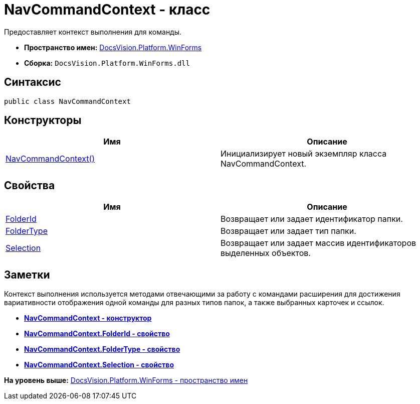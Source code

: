 = NavCommandContext - класс

Предоставляет контекст выполнения для команды.

* [.keyword]*Пространство имен:* xref:WinForms_NS.adoc[DocsVision.Platform.WinForms]
* [.keyword]*Сборка:* [.ph .filepath]`DocsVision.Platform.WinForms.dll`

== Синтаксис

[source,pre,codeblock,language-csharp]
----
public class NavCommandContext
----

== Конструкторы

[cols=",",options="header",]
|===
|Имя |Описание
|xref:NavCommandContext_CT.adoc[NavCommandContext()] |Инициализирует новый экземпляр класса NavCommandContext.
|===

== Свойства

[cols=",",options="header",]
|===
|Имя |Описание
|xref:NavCommandContext.FolderId_PR.adoc[FolderId] |Возвращает или задает идентификатор папки.
|xref:NavCommandContext.FolderType_PR.adoc[FolderType] |Возвращает или задает тип папки.
|xref:NavCommandContext.Selection_PR.adoc[Selection] |Возвращает или задает массив идентификаторов выделенных объектов.
|===

== Заметки

Контекст выполнения используется методами отвечающими за работу с командами расширения для достижения вариативности отображения одной команды для разных типов папок, а также выбранных карточек и ссылок.

* *xref:../../../../api/DocsVision/Platform/WinForms/NavCommandContext_CT.adoc[NavCommandContext - конструктор]* +
* *xref:../../../../api/DocsVision/Platform/WinForms/NavCommandContext.FolderId_PR.adoc[NavCommandContext.FolderId - свойство]* +
* *xref:../../../../api/DocsVision/Platform/WinForms/NavCommandContext.FolderType_PR.adoc[NavCommandContext.FolderType - свойство]* +
* *xref:../../../../api/DocsVision/Platform/WinForms/NavCommandContext.Selection_PR.adoc[NavCommandContext.Selection - свойство]* +

*На уровень выше:* xref:../../../../api/DocsVision/Platform/WinForms/WinForms_NS.adoc[DocsVision.Platform.WinForms - пространство имен]
